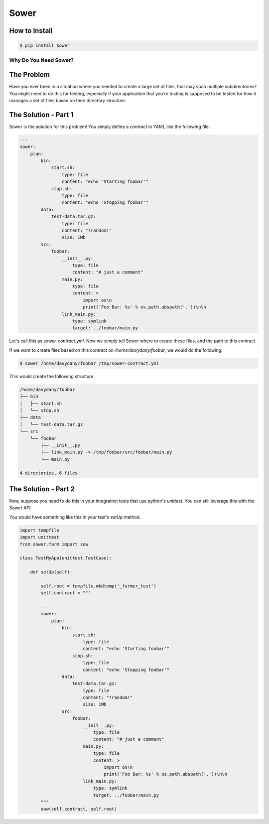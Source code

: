 Sower
=====

How to Install
--------------

.. code:: bash

    $ pip install sower

Why Do You Need Sower?
**********************


The Problem
-----------

Have you ever been in a situation where you needed to create a large set of 
files, that may span multiple subdirectories? You might need to do this for
testing, especially if your application that you're testing is supposed to 
be tested for how it manages a set of files based on their directory 
structure.

The Solution - Part 1
---------------------

Sower is the solution for this problem! You simply define a *contract* in
YAML like the following file:

.. code:: 

    ---
    sower:
        plan:
            bin:
                start.sh:
                    type: file
                    content: "echo 'Starting foobar'"
                stop.sh:
                    type: file
                    content: "echo 'Stopping foobar'"
            data:
                test-data.tar.gz:
                    type: file
                    content: "!random!"
                    size: 1Mb
            src:
                foobar:
                    __init__.py:
                        type: file
                        content: "# just a comment"
                    main.py:
                        type: file
                        content: >
                            import os\n
                            print('Foo Bar: %s' % os.path.abspath('.'))\n\n
                    link_main.py:
                        type: symlink
                        target: ../foobar/main.py

Let's call this as `sower-contract.yml`. Now we simply tell Sower where to create these
files, and the path to this contract.

If we want to create files based on this contract on `/home/davydany/foobar`, we would do 
the following:

.. code:: bash

    $ sower /home/davydany/foobar /tmp/sower-contract.yml

This would create the following structure:

.. code:: bash

    /home/davydany/foobar
    ├── bin
    │   ├── start.sh
    │   └── stop.sh
    ├── data
    │   └── test-data.tar.gz
    └── src
        └── foobar
            ├── __init__.py
            ├── link_main.py -> /tmp/foobar/src/foobar/main.py
            └── main.py

    4 directories, 6 files


The Solution - Part 2
---------------------

Now, suppose you need to do this in your integration tests that use python's `unittest`. You
can still leverage this with the Sower API.

You would have something like this in your test's `setUp` method.

.. code::

    import tempfile
    import unittest
    from sower.farm import sow

    class TestMyApp(unittest.TestCase):

        def setUp(self):

            self.root = tempfile.mkdtemp('_farmer_test')
            self.contract = """

            ---
            sower:
                plan:
                    bin:
                        start.sh:
                            type: file
                            content: "echo 'Starting foobar'"
                        stop.sh:
                            type: file
                            content: "echo 'Stopping foobar'"
                    data:
                        test-data.tar.gz:
                            type: file
                            content: "!random!"
                            size: 1Mb
                    src:
                        foobar:
                            __init__.py:
                                type: file
                                content: "# just a comment"
                            main.py:
                                type: file
                                content: >
                                    import os\n
                                    print('Foo Bar: %s' % os.path.abspath('.'))\n\n
                            link_main.py:
                                type: symlink
                                target: ../foobar/main.py
            """
            sow(self.contract, self.root)
